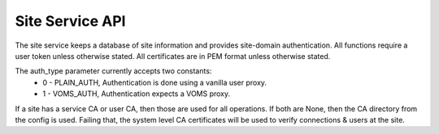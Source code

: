 Site Service API
================

The site service keeps a database of site information and provides site-domain
authentication. All functions require a user token unless otherwise stated. All
certificates are in PEM format unless otherwise stated.

The auth_type parameter currently accepts two constants:
 - 0 - PLAIN_AUTH, Authentication is done using a vanilla user proxy.
 - 1 - VOMS_AUTH, Authentication expects a VOMS proxy.

If a site has a service CA or user CA, then those are used for all operations.
If both are None, then the CA directory from the config is used. Failing that,
the system level CA certificates will be used to verify connections & users at
the site.

.. function:: GET /service

   Return central service information. The output keys are all optional and
   will only be included if the server is configured to support the relevant
   feature.

   Requires no authentication.

   Returns a dictionary containing:
     - central_ca(str): PEM encoded CA certificate(s) for central services.
     - user_ep(str): The full endpoint for the user service.
     - vos(list): A list of strings of VO names supported by this service.

.. function:: GET /site

   Returns a list of all sites that the current user can see. This will be
   all sites owned by them and all public sites.

   Returns a list of dictonaries containing:
     - site_id(int): The unique site ID.
     - site_name(str): The (unique) short site name.
     - site_desc(str): The longer site description.
     - def_path(str): The default (starting) path to use at this site.
     - public(bool): Set to true if this site is visible to everyone.
     - is_owner(bool): Set to true if the user is the owner of the site.

.. function:: GET /site/<site_id(int)>

   Gets information on a specific site. Only works on sites which the user
   can see (as owner or public), other sites will return 404 even if they exist.

   Returns a dictionary containing:
     - site_id(int): The unique site ID.
     - site_name(str): The site name.
     - site_desc(str): The longer site description.
     - user_ca_cert(str): The CA used for user certificates (or None).
     - service_ca_cert(str): The CA used for site services (or None).
     - auth_type(int): The authentication mode for this site.
     - auth_uri(str): The myproxy endpoint for this site in host:port format.
     - public(bool): If true, site is visible to all users.
     - def_path(str): The default path to use when connecting to this site.
     - is_owner(bool): Set to true if the current user owns this site.
     - endpoints(list of str): List of gridftp endpoints for this site in
                               host:port format.

.. function:: POST /site

   Register a new site.

   Input (POST dictionary):
     Same as get site, but without is_owner. user_ca_cert and service_ca_cert
     are optional and can be ommitted or set to None if unneeded.
   Returns (int):
     The site_id of the registered/updated site.

.. function:: DELETE /site/<site_id(int)>

   Deletes a site. A user can only delete sites that they are the owner of.

   Returns:
     - None.

.. function:: GET /endpoint/<site_id(int)>

   Get a list of endpoints for a given site. Generally configured for
   certificate authentication.

   Returns dict with keys:
     - endpoints - List of str, gridftp endpoints host:port format.
     - cas - (Optional) List of str, PEM encoded CAs for this endpoint.

.. function:: DELETE /user/<user_id(int)>

   Deletes all data about the given user ID. A user may only delete themselves.
   This removes all sites and cached credentials belonging to the user.

.. function:: GET /session/<site_id(int)>

   Gets the sessions information for the current user at the given site.
   Optional return paramters may be missing from the dict entriely.

   Returns (dictionary):
     - ok(bool): Set to True if there is a valid credential.
     - username(str, optional): The username for the user at this site.
     - expiry(str-datetime, optional): The expiry time of the credential if one
                                       is registered (may be in the past).

.. function:: POST /session/<site_id(int)>

   Login a user at the given site. If a user is already logged on, their
   credential will be renewed/replaced by the new one if successful.

   Input (POST dictionary):
     - username(str): The site-specific username.
     - password(str): The users' site password.
     - lifetime(int): The time (in hours) to create the credential for.
     - voms(str, optional): The VO to use in the credential VOMS extension.

   Returns:
     - None

.. function:: DELETE /session/<site_id(int)>

   Logs a user out from a site. If the user doesn't have a session
   then nothing happens and success is still returned.

   Returns:
     - None.

.. function:: GET /cred/<site_id(int)>/<user_id(int)>

   Get the user credential for a given site and central user ID.
   Authentication is ususally done by cert. Returns 404 if user
   doesn't have a credential for the given site.

   Returns:
     - PEM encoded proxy for the user.

